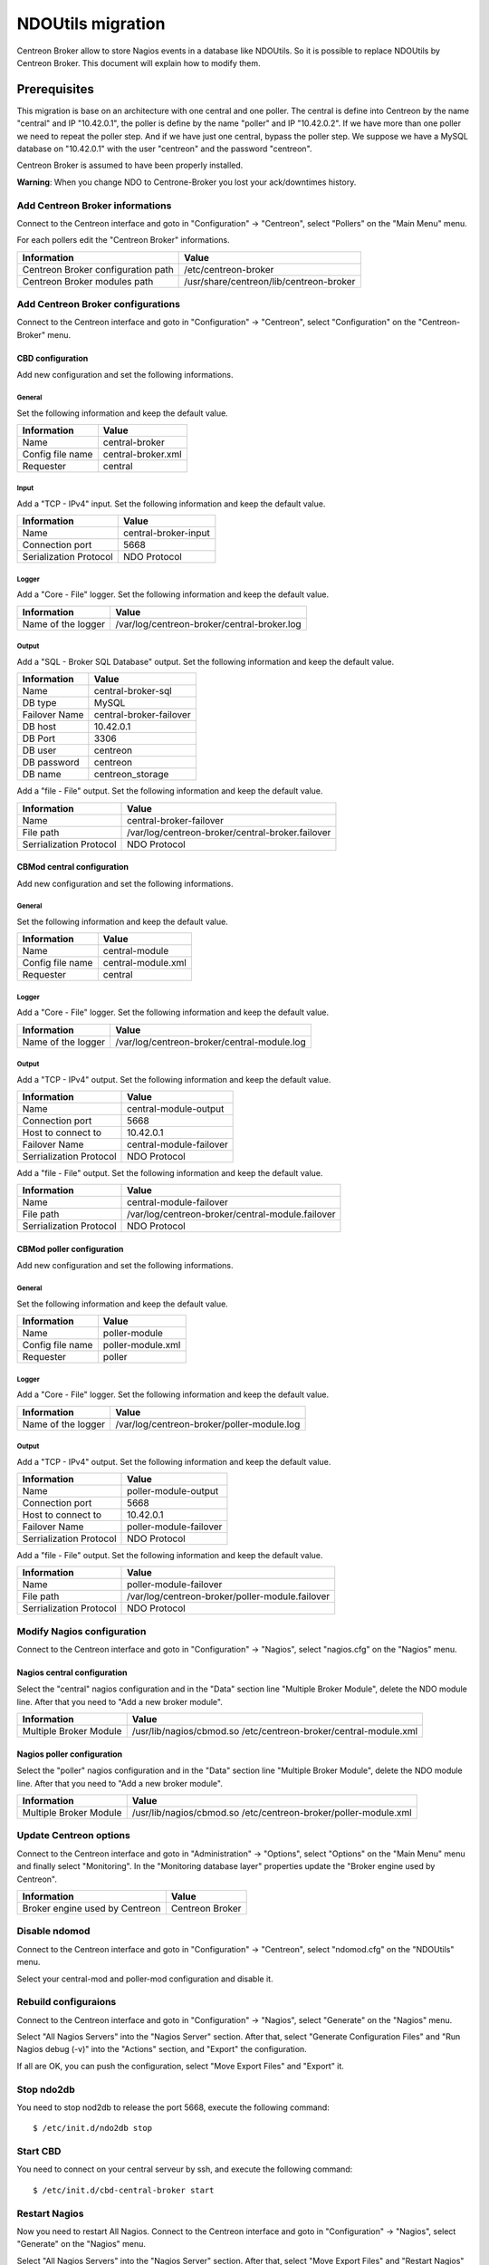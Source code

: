 ##################
NDOUtils migration
##################

Centreon Broker allow to store Nagios events in a database like
NDOUtils. So it is possible to replace NDOUtils by Centreon Broker. This
document will explain how to modify them.

Prerequisites
=============

This migration is base on an architecture with one central and one
poller. The central is define into Centreon by the name "central" and IP
"10.42.0.1", the poller is define by the name "poller" and IP
"10.42.0.2". If we have more than one poller we need to repeat the
poller step. And if we have just one central, bypass the poller step. We
suppose we have a MySQL database on "10.42.0.1" with the user "centreon"
and the password "centreon".

Centreon Broker is assumed to have been properly installed.

**Warning**: When you change NDO to Centrone-Broker you lost your
ack/downtimes history.

Add Centreon Broker informations
--------------------------------

Connect to the Centreon interface and goto in "Configuration" ->
"Centreon", select "Pollers" on the "Main Menu" menu.

For each pollers edit the "Centreon Broker" informations.

================================== =======================================
Information                        Value
================================== =======================================
Centreon Broker configuration path /etc/centreon-broker
Centreon Broker modules path       /usr/share/centreon/lib/centreon-broker
================================== =======================================

Add Centreon Broker configurations
----------------------------------

Connect to the Centreon interface and goto in "Configuration" ->
"Centreon", select "Configuration" on the "Centreon-Broker" menu.

CBD configuration
^^^^^^^^^^^^^^^^^

Add new configuration and set the following informations.

General
"""""""

Set the following information and keep the default value.

================ ==================
Information      Value
================ ==================
Name             central-broker
Config file name central-broker.xml
Requester        central
================ ==================

Input
"""""

Add a "TCP - IPv4" input. Set the following information and keep the
default value.

====================== ====================
Information            Value
====================== ====================
Name                   central-broker-input
Connection port        5668
Serialization Protocol NDO Protocol
====================== ====================

Logger
""""""

Add a "Core - File" logger. Set the following information and keep the
default value.

================== ===========================================
Information        Value
================== ===========================================
Name of the logger /var/log/centreon-broker/central-broker.log
================== ===========================================

Output
""""""

Add a "SQL - Broker SQL Database" output. Set the following information
and keep the default value.

============= =======================
Information   Value
============= =======================
Name          central-broker-sql
DB type       MySQL
Failover Name central-broker-failover
DB host       10.42.0.1
DB Port       3306
DB user       centreon
DB password   centreon
DB name       centreon_storage
============= =======================

Add a "file - File" output. Set the following information and keep the
default value.

======================= ================================================
Information             Value
======================= ================================================
Name                    central-broker-failover
File path               /var/log/centreon-broker/central-broker.failover
Serrialization Protocol NDO Protocol
======================= ================================================

CBMod central configuration
^^^^^^^^^^^^^^^^^^^^^^^^^^^

Add new configuration and set the following informations.

General
"""""""

Set the following information and keep the default value.

================ ==================
Information      Value
================ ==================
Name             central-module
Config file name central-module.xml
Requester        central
================ ==================

Logger
""""""

Add a "Core - File" logger. Set the following information and keep the
default value.

================== ===========================================
Information        Value
================== ===========================================
Name of the logger /var/log/centreon-broker/central-module.log
================== ===========================================

Output
""""""

Add a "TCP - IPv4" output. Set the following information and keep the
default value.

======================= =======================
Information             Value
======================= =======================
Name                    central-module-output
Connection port         5668
Host to connect to      10.42.0.1
Failover Name           central-module-failover
Serrialization Protocol NDO Protocol
======================= =======================

Add a "file - File" output. Set the following information and keep the
default value.

======================= ================================================
Information             Value
======================= ================================================
Name                    central-module-failover
File path               /var/log/centreon-broker/central-module.failover
Serrialization Protocol NDO Protocol
======================= ================================================

CBMod poller configuration
^^^^^^^^^^^^^^^^^^^^^^^^^^

Add new configuration and set the following informations.

General
"""""""

Set the following information and keep the default value.

================ =================
Information      Value
================ =================
Name             poller-module
Config file name poller-module.xml
Requester        poller
================ =================

Logger
""""""

Add a "Core - File" logger. Set the following information and keep the
default value.

================== ==========================================
Information        Value
================== ==========================================
Name of the logger /var/log/centreon-broker/poller-module.log
================== ==========================================

Output
""""""

Add a "TCP - IPv4" output. Set the following information and keep the
default value.

======================= ======================
Information             Value
======================= ======================
Name                    poller-module-output
Connection port         5668
Host to connect to      10.42.0.1
Failover Name           poller-module-failover
Serrialization Protocol NDO Protocol
======================= ======================

Add a "file - File" output. Set the following information and keep the
default value.

======================= ===============================================
Information             Value
======================= ===============================================
Name                    poller-module-failover
File path               /var/log/centreon-broker/poller-module.failover
Serrialization Protocol NDO Protocol
======================= ===============================================

Modify Nagios configuration
---------------------------

Connect to the Centreon interface and goto in "Configuration" ->
"Nagios", select "nagios.cfg" on the "Nagios" menu.

Nagios central configuration
^^^^^^^^^^^^^^^^^^^^^^^^^^^^

Select the "central" nagios configuration and in the "Data" section line
"Multiple Broker Module", delete the NDO module line. After that you
need to "Add a new broker module".

====================== ================================================================
Information            Value
====================== ================================================================
Multiple Broker Module /usr/lib/nagios/cbmod.so /etc/centreon-broker/central-module.xml
====================== ================================================================

Nagios poller configuration
^^^^^^^^^^^^^^^^^^^^^^^^^^^

Select the "poller" nagios configuration and in the "Data" section line
"Multiple Broker Module", delete the NDO module line. After that you
need to "Add a new broker module".

====================== ===============================================================
Information            Value
====================== ===============================================================
Multiple Broker Module /usr/lib/nagios/cbmod.so /etc/centreon-broker/poller-module.xml
====================== ===============================================================

Update Centreon options
-----------------------

Connect to the Centreon interface and goto in "Administration" ->
"Options", select "Options" on the "Main Menu" menu and finally select
"Monitoring". In the "Monitoring database layer" properties update the
"Broker engine used by Centreon".

============================== ===============
Information                    Value
============================== ===============
Broker engine used by Centreon Centreon Broker
============================== ===============

Disable ndomod
--------------

Connect to the Centreon interface and goto in "Configuration" ->
"Centreon", select "ndomod.cfg" on the "NDOUtils" menu.

Select your central-mod and poller-mod configuration and disable it.

Rebuild configuraions
---------------------

Connect to the Centreon interface and goto in "Configuration" ->
"Nagios", select "Generate" on the "Nagios" menu.

Select "All Nagios Servers" into the "Nagios Server" section. After
that, select "Generate Configuration Files" and
"Run Nagios debug (-v)" into the "Actions" section, and "Export" the
configuration.

If all are OK, you can push the configuration, select
"Move Export Files" and "Export" it.

Stop ndo2db
-----------

You need to stop nod2db to release the port 5668, execute the following
command::

  $ /etc/init.d/ndo2db stop

Start CBD
---------

You need to connect on your central serveur by ssh, and execute the
following command::

  $ /etc/init.d/cbd-central-broker start

Restart Nagios
--------------

Now you need to restart All Nagios. Connect to the Centreon interface
and goto in "Configuration" -> "Nagios", select "Generate" on the
"Nagios" menu.

Select "All Nagios Servers" into the "Nagios Server" section. After
that, select "Move Export Files" and "Restart Nagios" section, and
"Export" the configuration.

Move event logs
---------------

Execute the centreon migration tools name "logsMigration.pl" You find
this tools into the centreon installation directory. Path is like
"/usr/share/centreon/www/__INSTALL__/tools/migration/logsMigration.pl"

Patch centstorage
-----------------

Execute the centreon migration patch for centstorage (`patch <http://forge.centreon.com/issues/3265>`_).

Disable ndo2db
--------------

Connect to the Centreon interface and goto in "Configuration" ->
"Centreon", select "ndo2db.cfg" on the "NDOUtils" menu.

Select your central-ndo configuration and disable it.

If you don't want ndo2db starting up automatically don't forget to
remove or disable ndo2db.

CentOS/RedHat
^^^^^^^^^^^^^

Disable ndo2db::

  $ chkconfig --del ndo2db

Remove ndo2db::

  $ yum remove ndoutils

Debian/Ubuntu
^^^^^^^^^^^^^

Disable ndo2db::

  $ update-rc.d ndo2db disable

Remove ndo2db::

  $ apt-get remove ndoutils-common
